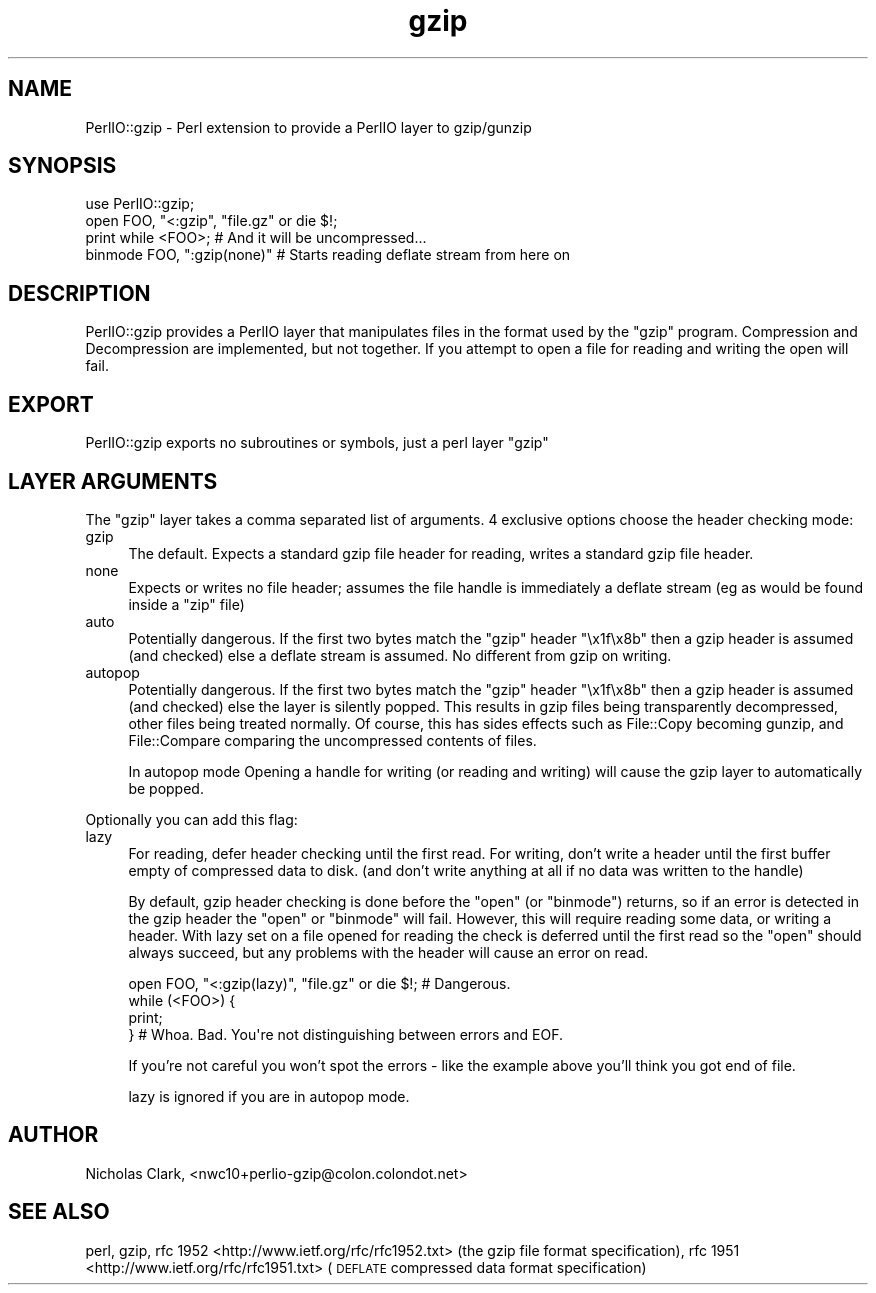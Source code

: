 .\" Automatically generated by Pod::Man 2.27 (Pod::Simple 3.28)
.\"
.\" Standard preamble:
.\" ========================================================================
.de Sp \" Vertical space (when we can't use .PP)
.if t .sp .5v
.if n .sp
..
.de Vb \" Begin verbatim text
.ft CW
.nf
.ne \\$1
..
.de Ve \" End verbatim text
.ft R
.fi
..
.\" Set up some character translations and predefined strings.  \*(-- will
.\" give an unbreakable dash, \*(PI will give pi, \*(L" will give a left
.\" double quote, and \*(R" will give a right double quote.  \*(C+ will
.\" give a nicer C++.  Capital omega is used to do unbreakable dashes and
.\" therefore won't be available.  \*(C` and \*(C' expand to `' in nroff,
.\" nothing in troff, for use with C<>.
.tr \(*W-
.ds C+ C\v'-.1v'\h'-1p'\s-2+\h'-1p'+\s0\v'.1v'\h'-1p'
.ie n \{\
.    ds -- \(*W-
.    ds PI pi
.    if (\n(.H=4u)&(1m=24u) .ds -- \(*W\h'-12u'\(*W\h'-12u'-\" diablo 10 pitch
.    if (\n(.H=4u)&(1m=20u) .ds -- \(*W\h'-12u'\(*W\h'-8u'-\"  diablo 12 pitch
.    ds L" ""
.    ds R" ""
.    ds C` ""
.    ds C' ""
'br\}
.el\{\
.    ds -- \|\(em\|
.    ds PI \(*p
.    ds L" ``
.    ds R" ''
.    ds C`
.    ds C'
'br\}
.\"
.\" Escape single quotes in literal strings from groff's Unicode transform.
.ie \n(.g .ds Aq \(aq
.el       .ds Aq '
.\"
.\" If the F register is turned on, we'll generate index entries on stderr for
.\" titles (.TH), headers (.SH), subsections (.SS), items (.Ip), and index
.\" entries marked with X<> in POD.  Of course, you'll have to process the
.\" output yourself in some meaningful fashion.
.\"
.\" Avoid warning from groff about undefined register 'F'.
.de IX
..
.nr rF 0
.if \n(.g .if rF .nr rF 1
.if (\n(rF:(\n(.g==0)) \{
.    if \nF \{
.        de IX
.        tm Index:\\$1\t\\n%\t"\\$2"
..
.        if !\nF==2 \{
.            nr % 0
.            nr F 2
.        \}
.    \}
.\}
.rr rF
.\" ========================================================================
.\"
.IX Title "gzip 3"
.TH gzip 3 "2017-06-21" "perl v5.16.3" "User Contributed Perl Documentation"
.\" For nroff, turn off justification.  Always turn off hyphenation; it makes
.\" way too many mistakes in technical documents.
.if n .ad l
.nh
.SH "NAME"
PerlIO::gzip \- Perl extension to provide a PerlIO layer to gzip/gunzip
.SH "SYNOPSIS"
.IX Header "SYNOPSIS"
.Vb 3
\&  use PerlIO::gzip;
\&  open FOO, "<:gzip", "file.gz" or die $!;
\&  print while <FOO>; # And it will be uncompressed...
\&
\&  binmode FOO, ":gzip(none)" # Starts reading deflate stream from here on
.Ve
.SH "DESCRIPTION"
.IX Header "DESCRIPTION"
PerlIO::gzip provides a PerlIO layer that manipulates files in the format used
by the \f(CW\*(C`gzip\*(C'\fR program.  Compression and Decompression are implemented, but
not together.  If you attempt to open a file for reading and writing the open
will fail.
.SH "EXPORT"
.IX Header "EXPORT"
PerlIO::gzip exports no subroutines or symbols, just a perl layer \f(CW\*(C`gzip\*(C'\fR
.SH "LAYER ARGUMENTS"
.IX Header "LAYER ARGUMENTS"
The \f(CW\*(C`gzip\*(C'\fR layer takes a comma separated list of arguments. 4 exclusive
options choose the header checking mode:
.IP "gzip" 4
.IX Item "gzip"
The default.  Expects a standard gzip file header for reading, writes a
standard gzip file header.
.IP "none" 4
.IX Item "none"
Expects or writes no file header; assumes the file handle is immediately a
deflate stream (eg as would be found inside a \f(CW\*(C`zip\*(C'\fR file)
.IP "auto" 4
.IX Item "auto"
Potentially dangerous. If the first two bytes match the \f(CW\*(C`gzip\*(C'\fR header
\&\*(L"\ex1f\ex8b\*(R" then a gzip header is assumed (and checked) else a deflate stream
is assumed.  No different from gzip on writing.
.IP "autopop" 4
.IX Item "autopop"
Potentially dangerous. If the first two bytes match the \f(CW\*(C`gzip\*(C'\fR header
\&\*(L"\ex1f\ex8b\*(R" then a gzip header is assumed (and checked) else the layer is
silently popped.  This results in gzip files being transparently
decompressed, other files being treated normally.  Of course, this has sides
effects such as File::Copy becoming gunzip, and File::Compare comparing
the uncompressed contents of files.
.Sp
In autopop mode Opening a handle for writing (or reading and writing) will
cause the gzip layer to automatically be popped.
.PP
Optionally you can add this flag:
.IP "lazy" 4
.IX Item "lazy"
For reading, defer header checking until the first read.  For writing, don't
write a header until the first buffer empty of compressed data to disk.
(and don't write anything at all if no data was written to the handle)
.Sp
By default, gzip header checking is done before the \f(CW\*(C`open\*(C'\fR (or \f(CW\*(C`binmode\*(C'\fR)
returns, so if an error is detected in the gzip header the \f(CW\*(C`open\*(C'\fR or
\&\f(CW\*(C`binmode\*(C'\fR will fail.  However, this will require reading some data, or writing
a header.  With lazy set on a file opened for reading the check is deferred
until the first read so the \f(CW\*(C`open\*(C'\fR should always succeed, but any problems
with the header will cause an error on read.
.Sp
.Vb 4
\&  open FOO, "<:gzip(lazy)", "file.gz" or die $!; # Dangerous.
\&  while (<FOO>) {
\&    print;
\&  } # Whoa. Bad. You\*(Aqre not distinguishing between errors and EOF.
.Ve
.Sp
If you're not careful you won't spot the errors \- like the example above
you'll think you got end of file.
.Sp
lazy is ignored if you are in autopop mode.
.SH "AUTHOR"
.IX Header "AUTHOR"
Nicholas Clark, <nwc10+perlio\-gzip@colon.colondot.net>
.SH "SEE ALSO"
.IX Header "SEE ALSO"
perl, gzip, rfc 1952 <http://www.ietf.org/rfc/rfc1952.txt> (the gzip
file format specification), rfc 1951 <http://www.ietf.org/rfc/rfc1951.txt>
(\s-1DEFLATE\s0 compressed data format specification)

